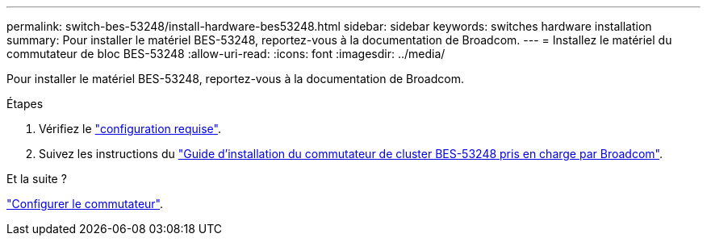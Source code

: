---
permalink: switch-bes-53248/install-hardware-bes53248.html 
sidebar: sidebar 
keywords: switches hardware installation 
summary: Pour installer le matériel BES-53248, reportez-vous à la documentation de Broadcom. 
---
= Installez le matériel du commutateur de bloc BES-53248
:allow-uri-read: 
:icons: font
:imagesdir: ../media/


[role="lead"]
Pour installer le matériel BES-53248, reportez-vous à la documentation de Broadcom.

.Étapes
. Vérifiez le link:configure-reqs-bes53248.html["configuration requise"].
. Suivez les instructions du https://library.netapp.com/ecm/ecm_download_file/ECMLP2864537["Guide d'installation du commutateur de cluster BES-53248 pris en charge par Broadcom"^].


.Et la suite ?
link:configure-install-initial.html["Configurer le commutateur"].
